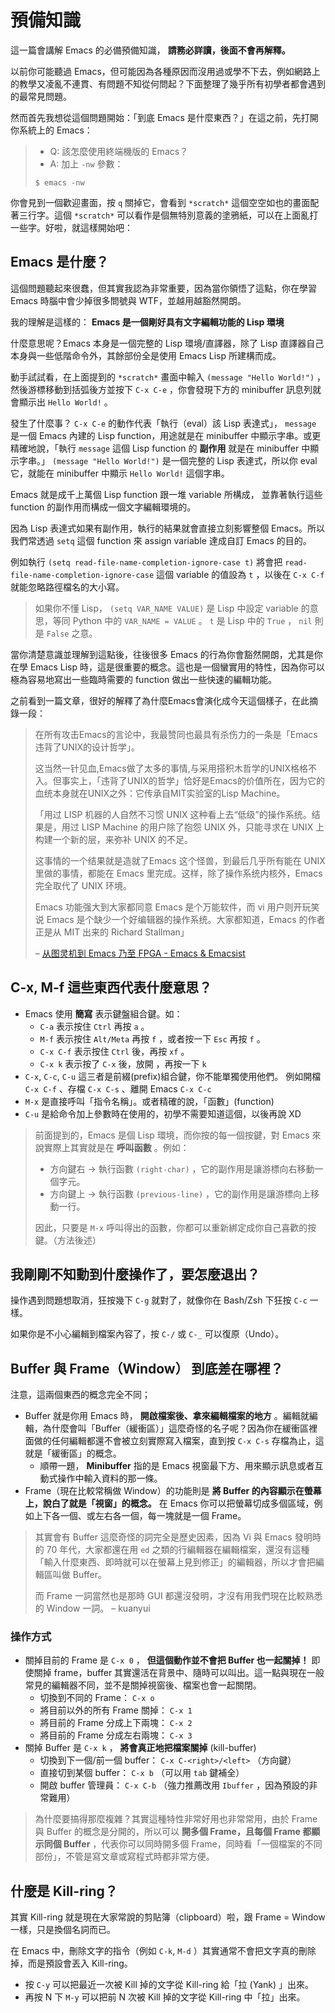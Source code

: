 * 預備知識
這一篇會講解 Emacs 的必備預備知識， *請務必詳讀，後面不會再解釋。*

以前你可能聽過 Emacs，但可能因為各種原因而沒用過或學不下去，例如網路上的教學又凌亂不連貫、有問題不知從何問起？下面整理了幾乎所有初學者都會遇到的最常見問題。

然而首先我想從這個問題開始：「到底 Emacs 是什麼東西？」在這之前，先打開你系統上的 Emacs：

#+BEGIN_QUOTE
- Q: 該怎麼使用終端機版的 Emacs？
- A: 加上 =-nw= 參數：

: $ emacs -nw
#+END_QUOTE

你會見到一個歡迎畫面，按 =q= 關掉它，會看到 =*scratch*= 這個空空如也的畫面配著三行字。這個 =*scratch*= 可以看作是個無特別意義的塗鴉紙，可以在上面亂打一些字。好啦，就這樣開始吧：

** Emacs 是什麼？

這個問題聽起來很蠢，但其實我認為非常重要，因為當你領悟了這點，你在學習 Emacs 時腦中會少掉很多問號與 WTF，並越用越豁然開朗。

我的理解是這樣的： *Emacs 是一個剛好具有文字編輯功能的 Lisp 環境*

什麼意思呢？Emacs 本身是一個完整的 Lisp 環境/直譯器，除了 Lisp 直譯器自己本身與一些低階命令外，其餘部份全是使用 Emacs Lisp 所建構而成。

動手試試看，在上面提到的 =*scratch*= 畫面中輸入 =(message "Hello World!")= ，然後游標移動到括弧後方並按下 =C-x C-e= ，你會發現下方的 minibuffer 訊息列就會顯示出 =Hello World!= 。

發生了什麼事？ =C-x C-e= 的動作代表「執行（eval）該 Lisp 表達式」， =message= 是一個 Emacs 內建的 Lisp function，用途就是在 minibuffer 中顯示字串。或更精確地說，「執行 =message= 這個 Lisp function 的 *副作用* 就是在 minibuffer 中顯示字串。」 =(message "Hello World!")= 是一個完整的 Lisp 表達式，所以你 eval 它，就能在 minibuffer 中顯示 =Hello World!= 這個字串。

Emacs 就是成千上萬個 Lisp function 跟一堆 variable 所構成， 並靠著執行這些 function 的副作用而構成一個文字編輯環境的。

因為 Lisp 表達式如果有副作用，執行的結果就會直接立刻影響整個 Emacs。所以我們常透過 =setq= 這個 function 來 assign variable 達成自訂 Emacs 的目的。

例如執行 =(setq read-file-name-completion-ignore-case t)= 將會把 =read-file-name-completion-ignore-case= 這個 variable 的值設為 =t= ，以後在 =C-x C-f= 就能忽略路徑檔名的大小寫。

#+BEGIN_QUOTE
如果你不懂 Lisp， =(setq VAR_NAME VALUE)= 是 Lisp 中設定 variable 的意思，等同 Python 中的 ~VAR_NAME = VALUE~ 。 =t= 是 Lisp 中的 =True= ， =nil= 則是 =False= 之意。
#+END_QUOTE

當你清楚意識並理解到這點後，往後很多 Emacs 的行為你會豁然開朗，尤其是你在學 Emacs Lisp 時，這是很重要的概念。這也是一個蠻實用的特性，因為你可以極為容易地寫出一些臨時需要的 function 做出一些快速的編輯功能。

之前看到一篇文章，很好的解釋了為什麼Emacs會演化成今天這個樣子，在此摘錄一段：

#+BEGIN_QUOTE
在所有攻击Emacs的言论中，我最赞同也最具有杀伤力的一条是「Emacs违背了UNIX的设计哲学」。

这当然一针见血,Emacs做了太多的事情,与采用搭积木哲学的UNIX格格不入。但事实上，「违背了UNIX的哲学」恰好是Emacs的价值所在，因为它的血统本身就在UNIX之外：它传承自MIT实验室的Lisp Machine。

「用过 LISP 机器的人自然不习惯 UNIX 这种看上去“低级”的操作系统。结果是，用过 LISP Machine 的用户除了抱怨 UNIX 外，只能寻求在 UNIX 上构建一个新的层，来弥补 UNIX 的不足。

这事情的一个结果就是造就了Emacs 这个怪兽，到最后几乎所有能在 UNIX 里做的事情，都能在 Emacs 里完成。这样，除了操作系统内核外，Emacs 完全取代了 UNIX 环境。

Emacs 功能强大到大家都同意 Emacs 是个万能软件，而 vi 用户则开玩笑说 Emacs 是个缺少一个好编辑器的操作系统。大家都知道，Emacs 的作者正是从 MIT 出来的 Richard Stallman」

-- [[http://emacsist.com/10221][从图灵机到 Emacs 乃至 FPGA - Emacs & Emacsist]]
#+END_QUOTE



** C-x, M-f 這些東西代表什麼意思？

    - Emacs 使用 *簡寫* 表示鍵盤組合鍵。如：
      - =C-a= 表示按住 =Ctrl= 再按 =a= 。
      - =M-f= 表示按住 =Alt/Meta= 再按 =f= ，或者按一下 =Esc= 再按 =f= 。
      - =C-x C-f= 表示按住 =Ctrl= 後，再按 =xf= 。
      - =C-x k= 表示按了 =C-x= 後，放開 ，再按一下 =k=
    - =C-x=, =C-c=, =C-u= 這三者是前綴(prefix)組合鍵，你不能單獨使用他們。
            例如開檔 =C-x C-f= 、存檔 =C-x C-s= 、離開 Emacs =C-x C-c=
    - =M-x= 是直接呼叫「指令名稱」。或者精確的說，「函數」(function)
    - =C-u= 是給命令加上參數時在使用的，初學不需要知道這個，以後再說 XD

#+BEGIN_QUOTE
前面提到的，Emacs 是個 Lisp 環境，而你按的每一個按鍵，對 Emacs 來說實際上其實就是在 *呼叫函數* 。例如：
- 方向鍵右 -> 執行函數 =(right-char)= ，它的副作用是讓游標向右移動一個字元。
- 方向鍵上 -> 執行函數 =(previous-line)= ，它的副作用是讓游標向上移動一行。

因此，只要是 =M-x= 呼叫得出的函數，你都可以重新綁定成你自己喜歡的按鍵。（方法後述）
#+END_QUOTE


** 我剛剛不知動到什麼操作了，要怎麼退出？

   操作遇到問題想取消，狂按幾下 =C-g= 就對了，就像你在 Bash/Zsh 下狂按 =C-c= 一樣。

   如果你是不小心編輯到檔案內容了，按 =C-/= 或 =C-_= 可以復原（Undo）。

** Buffer 與 Frame（Window） 到底差在哪裡？

注意，這兩個東西的概念完全不同；

    - Buffer 就是你用 Emacs 時， *開啟檔案後、拿來編輯檔案的地方* 。編輯就編輯，為什麼會叫「Buffer（緩衝區）」這麼奇怪的名子呢？因為你在緩衝區裡面做的任何編輯都還不會被立刻實際寫入檔案，直到按 =C-x C-s= 存檔為止，這就是「緩衝區」的概念。
      - 順帶一題， *Minibuffer* 指的是 Emacs 視窗最下方、用來顯示訊息或者互動式操作中輸入資料的那一條。
    - Frame（現在比較常稱做 Window）的功能則是 *將 Buffer 的內容顯示在螢幕上，說白了就是「視窗」的概念。* 在 Emacs 你可以把螢幕切成多個區域，例如上下各一個、或左右各一個，每一塊就是一個 Frame。

#+BEGIN_QUOTE
其實會有 Buffer 這麼奇怪的詞完全是歷史因素，因為 Vi 與 Emacs 發明時的 70 年代，大家都還在用 =ed= 之類的行編輯器在編輯檔案，還沒有這種「輸入什麼東西、即時就可以在螢幕上見到修正」的編輯器，所以才會把編輯區叫做 Buffer。

而 Frame 一詞當然也是那時 GUI 都還沒發明，才沒有用我們現在比較熟悉的 Window 一詞。
-- kuanyui
#+END_QUOTE

*** 操作方式

    - 關掉目前的 Frame 是 =C-x 0= ， *但這個動作並不會把 Buffer 也一起關掉！* 即使關掉 frame，buffer 其實還活在背景中、隨時可以叫出。這一點與現在一般常見的編輯器不同，並不是關掉視窗後、檔案也會一起關閉。
      - 切換到不同的 Frame： =C-x o=
      - 將目前以外的所有 Frame 關掉： =C-x 1=
      - 將目前的 Frame 分成上下兩塊： =C-x 2=
      - 將目前的 Frame 分成左右兩塊： =C-x 3=

    - 關掉 Buffer 是 =C-x k= ， *將會真正地把檔案關掉* (kill-buffer)
      - 切換到下一個/前一個 buffer： =C-x C-<right>/<left>= （方向鍵）
      - 直接切到某個 buffer： =C-x b= （可以用 =tab= 鍵補全）
      - 開啟 buffer 管理員： =C-x C-b= （強力推薦改用 =Ibuffer= ，因為預設的非常難用）

#+BEGIN_QUOTE
為什麼要搞得那麼複雜？其實這種特性非常好用也非常常用，由於 Frame 與 Buffer 的概念是分開的，所以可以 *開多個 Frame，且每個 Frame 都顯示同個 Buffer* ，代表你可以同時開多個 Frame，同時看「一個檔案的不同部份」，不管是寫文章或寫程式時都非常方便。
#+END_QUOTE




** 什麼是 Kill-ring？

其實 Kill-ring 就是現在大家常說的剪貼簿（clipboard）啦，跟 Frame = Window 一樣，只是換個名詞而已。

在 Emacs 中，刪除文字的指令（例如 =C-k=, =M-d= ）其實通常不會把文字真的刪除掉，而是預設會丟入 Kill-ring。

- 按 =C-y= 可以把最近一次被 Kill 掉的文字從 Kill-ring 給「拉 (Yank) 」出來。
- 再按 N 下 =M-y= 可以把前 N 次被 Kill 掉的文字從 Kill-ring 中「拉」出來。
